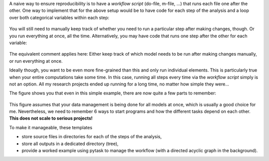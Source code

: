 A naive way to ensure reproducibility is to have a *workflow script* (do-file, m-file,
...) that runs each file one after the other. One way to implement that for the above
setup would be to have code for each step of the analysis and a loop over both
categorical variables within each step:

.. figure:: ../figures/generated/steps_only_full.png
   :width: 35em

You will still need to manually keep track of whether you need to run a particular step
after making changes, though. Or you run everything at once, all the time.
Alternatively, you may have code that runs one step after the other for each variable:

.. figure:: ../figures/generated/model_steps_full.png
   :width: 35em

The equivalent comment applies here: Either keep track of which model needs to be run
after making changes manually, or run everything at once.

Ideally though, you want to be even more fine-grained than this and only run individual
elements. This is particularly true when your entire computations take some time. In
this case, running all steps every time via the *workflow script* simply is not an option.
All my research projects ended up running for a long time, no matter how simple they
were...

The figure shows you that even in this simple example, there are now quite a few parts
to remember:

.. figure:: ../figures/generated/model_steps_select.png
   :width: 35em

This figure assumes that your data management is being done for all models at once,
which is usually a good choice for me. Nevertheless, we need to remember 6 ways to start
programs and how the different tasks depend on each other. **This does not scale to
serious projects!**

To make it manageable, these templates

- store source files in directories for each of the steps of the analysis,
- store all outputs in a dedicated directory (tree),
- provide a worked example using pytask to manage the workflow (with a directed acyclic
  graph in the background).
